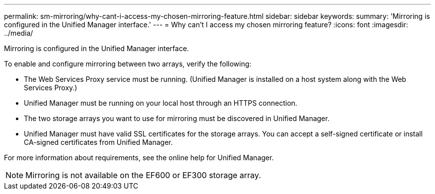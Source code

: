 ---
permalink: sm-mirroring/why-cant-i-access-my-chosen-mirroring-feature.html
sidebar: sidebar
keywords: 
summary: 'Mirroring is configured in the Unified Manager interface.'
---
= Why can't I access my chosen mirroring feature?
:icons: font
:imagesdir: ../media/

[.lead]
Mirroring is configured in the Unified Manager interface.

To enable and configure mirroring between two arrays, verify the following:

* The Web Services Proxy service must be running. (Unified Manager is installed on a host system along with the Web Services Proxy.)
* Unified Manager must be running on your local host through an HTTPS connection.
* The two storage arrays you want to use for mirroring must be discovered in Unified Manager.
* Unified Manager must have valid SSL certificates for the storage arrays. You can accept a self-signed certificate or install CA-signed certificates from Unified Manager.

For more information about requirements, see the online help for Unified Manager.

[NOTE]
====
Mirroring is not available on the EF600 or EF300 storage array.
====
